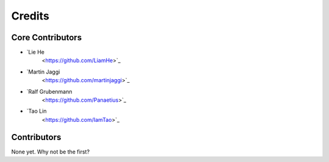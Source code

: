 =======
Credits
=======

Core Contributors
----------------

* `Lie He
   <https://github.com/LiamHe>`_
* `Martin Jaggi
   <https://github.com/martinjaggi>`_
* `Ralf Grubenmann
   <https://github.com/Panaetius>`_
* `Tao Lin
   <https://github.com/IamTao>`_

Contributors
------------

None yet. Why not be the first?
